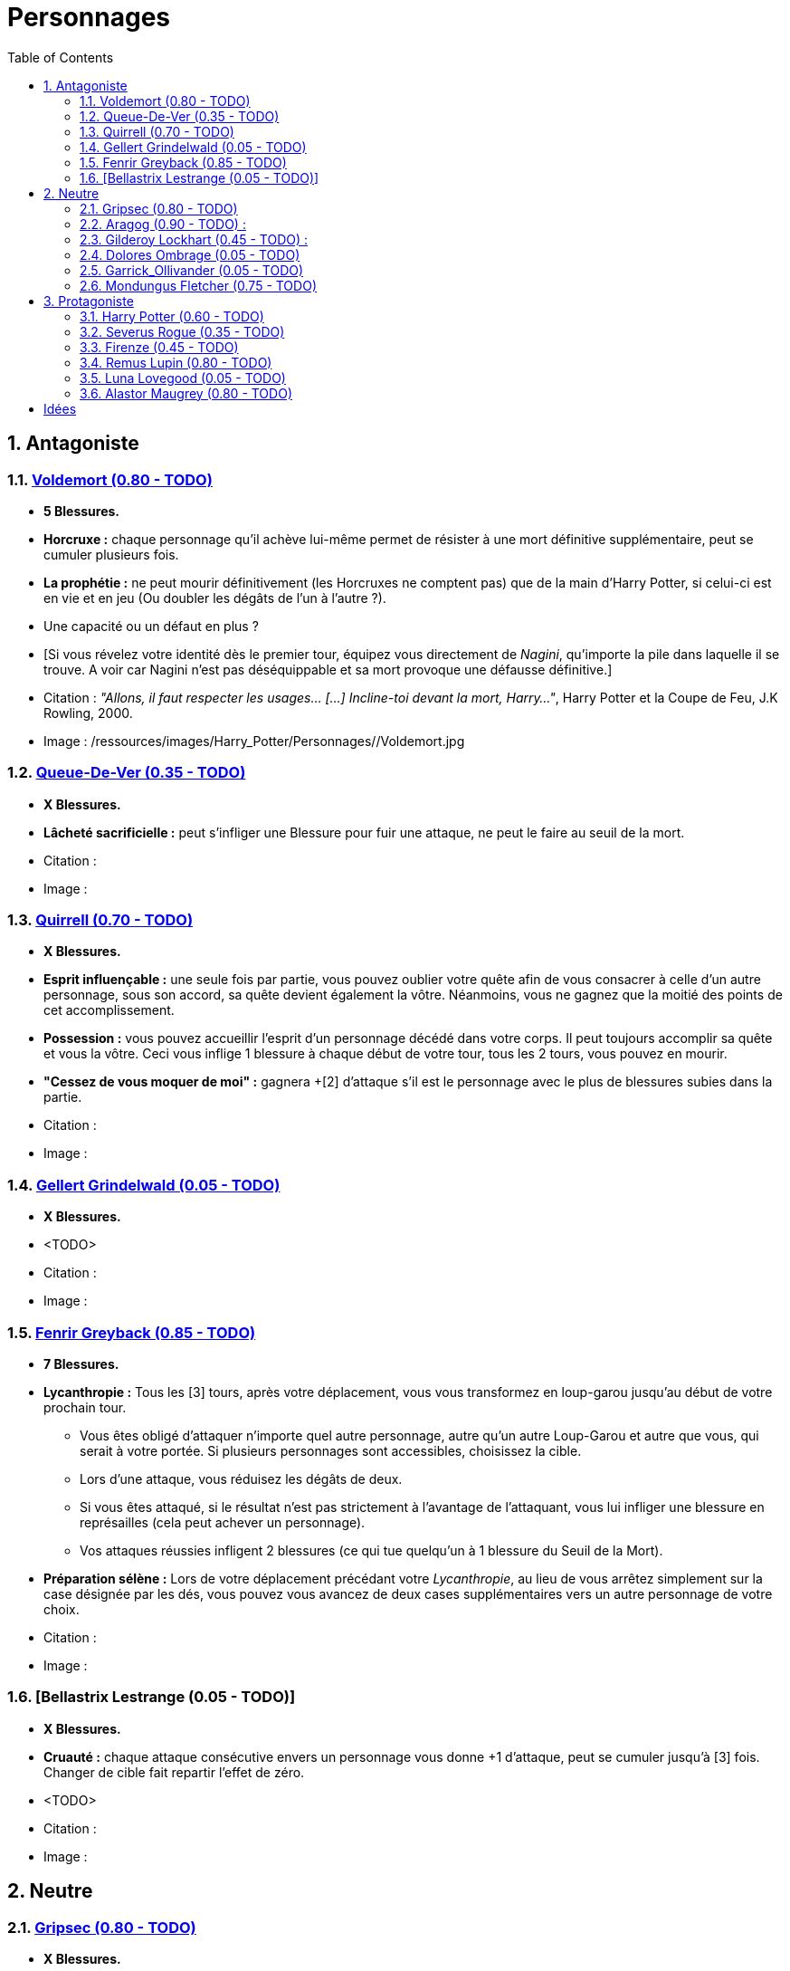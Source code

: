 :experimental:
:source-highlighter: pygments
:data-uri:
:icons: font

:toc:
:numbered:

:personnagesdir: /ressources/images/Harry_Potter/Personnages/

= Personnages

== Antagoniste

=== http://harrypotter.wikia.com/wiki/Tom_Riddle[Voldemort (0.80 - TODO)]

  * [red]*5 Blessures.*
  * *Horcruxe :* chaque personnage qu'il achève lui-même permet de résister à une mort définitive supplémentaire, peut se cumuler plusieurs fois.
  * *La prophétie :* ne peut mourir définitivement (les Horcruxes ne comptent pas) que de la main d'Harry Potter, si celui-ci est en vie et en jeu (Ou doubler les dégâts de l'un à l'autre ?).
  * Une capacité ou un défaut en plus ?
  * [Si vous révelez votre identité dès le premier tour, équipez vous directement de _Nagini_, qu'importe la pile dans laquelle il se trouve. A voir car Nagini n'est pas déséquippable et sa mort provoque une défausse définitive.]

  * Citation : _"Allons, il faut respecter les usages… [...] Incline-toi devant la mort, Harry…"_, Harry Potter et la Coupe de Feu, J.K Rowling, 2000.
  * Image : {personnagesdir}/Voldemort.jpg

=== http://harrypotter.wikia.com/wiki/Peter_Pettigrew[Queue-De-Ver (0.35 - TODO)]

  * [red]*X Blessures.*
  * *Lâcheté sacrificielle :* peut s'infliger une Blessure pour fuir une attaque, ne peut le faire au seuil de la mort.

  * Citation :
  * Image :

=== http://harrypotter.wikia.com/wiki/Quirinus_Quirrell[Quirrell (0.70 - TODO)]

  * [red]*X Blessures.*
  * *Esprit influençable :* une seule fois par partie, vous pouvez oublier votre quête afin de vous consacrer à celle d'un autre personnage, sous son accord, sa quête devient également la vôtre. Néanmoins, vous ne gagnez que la moitié des points de cet accomplissement.
  * *Possession :* vous pouvez accueillir l'esprit d'un personnage décédé dans votre corps. Il peut toujours accomplir sa quête et vous la vôtre. Ceci vous inflige 1 blessure à chaque début de votre tour, tous les 2 tours, vous pouvez en mourir.
  * *"Cessez de vous moquer de moi" :* gagnera +[2] d'attaque s'il est le personnage avec le plus de blessures subies dans la partie.

  * Citation :
  * Image :

=== http://harrypotter.wikia.com/wiki/Gellert_Grindelwald[Gellert Grindelwald (0.05 - TODO)]

  * [red]*X Blessures.*
  * <TODO>

  * Citation :
  * Image :

=== http://harrypotter.wikia.com/wiki/Fenrir_Greyback[Fenrir Greyback (0.85 - TODO)]

  * [red]*7 Blessures.*
  * *Lycanthropie :* Tous les [3] tours, après votre déplacement, vous vous transformez en loup-garou jusqu'au début de votre prochain tour.
    ** Vous êtes obligé d'attaquer n'importe quel autre personnage, autre qu'un autre Loup-Garou et autre que vous, qui serait à votre portée. Si plusieurs personnages sont accessibles, choisissez la cible.
    ** Lors d'une attaque, vous réduisez les dégâts de deux.
    ** Si vous êtes attaqué, si le résultat n'est pas strictement à l'avantage de l'attaquant, vous lui infliger une blessure en représailles (cela peut achever un personnage).
    ** Vos attaques réussies infligent 2 blessures (ce qui tue quelqu'un à 1 blessure du Seuil de la Mort).
  * *Préparation sélène :* Lors de votre déplacement précédant votre _Lycanthropie_, au lieu de vous arrêtez simplement sur la case désignée par les dés, vous pouvez vous avancez de deux cases supplémentaires vers un autre personnage de votre choix.

  * Citation :
  * Image :

=== [Bellastrix Lestrange (0.05 - TODO)]

  * [red]*X Blessures.*
  * *Cruauté :* chaque attaque consécutive envers un personnage vous donne +1 d'attaque, peut se cumuler jusqu'à [3] fois. Changer de cible fait repartir l'effet de zéro.
  * <TODO>

  * Citation :
  * Image :

== Neutre

=== http://harrypotter.wikia.com/wiki/Griphook[Gripsec (0.80 - TODO)]

  * [red]*X Blessures.*
  * *Sadisme :* gagne 1 d'attaque en combattant un personnage ayant subi plus de Blessures que vous.
  * *Ancien employé :* Gripsec peut retirer ses objets de Gringotts sans avoir tirer cette carte "Lieux". Virtuellement, vous avez donc 2 emplacements de carte en main supplémentaires.

  * Citation :
  * Image :

=== http://harrypotter.wikia.com/wiki/Aragog[Aragog (0.90 - TODO)] :

  * [red]*7 Blessures.*
  * *Ponte de Mosag :* A tout moment, lorsqu'Aragog reçoit un soin excèdentaire (lorsque vous avez 0 blessures subies), il génère un "Membre de la couvée".
  * *Colonie acromantulère :* Vous pouvez sacrifier des "Membres de la couvée" pour modifier le calcul des dégâts lors d'un combat, 1 "Membre de la couvée" sacrifié vous rapporte +1 d'attaque ou de défense, selon du côté où vous vous trouvez lors de l'attaque / défense.

  * Citation :
  * Image :

=== http://harrypotter.wikia.com/wiki/Gilderoy_Lockhart[Gilderoy Lockhart (0.45 - TODO)] :

  * [red]*X Blessures.*
  * *Escroc :* Vous pouvez vous attribuer l'accomplissement d'une quête d'un personnage affecté par votre compétence _Oubliettes_. Vous ne cumulez pas de points supplémentaires si vous accomplissez plusieurs quêtes grâce à cette compétence.
  * *Oubliettes :* Pendant votre tour, ciblez un personnage autre que vous, lancez les deux dés.
    ** Si le résultat est 7, la cible ne gagnera pas de points s'il accomplit sa quête ET ne pourra plus utiliser aucune de ses capacités de personnages.
    ** Si le résultat est 6, la cible ne gagnera pas de points s'il accomplit sa quête.
    ** Si le résultat est 3, vous ne gagnerez aucun points d'acomplissement de votre quête, ni de celle des autres.
    ** Si le résultat est 2, vous ne gagnerez aucun points d'acomplissement de votre quête, ni de celle des autres, et vous ne pourrez plus utiliser la compétences "Oubliettes".
  * <TODO> : le pb de ce personnage est qu'il nécessite l'application des points de quête.

  * Citation :
  * Image :

=== http://harrypotter.wikia.com/wiki/Dolores_Umbridge[Dolores Ombrage (0.05 - TODO)]

  * [red]*X Blessures.*
  * <TODO>

  * Citation :
  * Image :

=== http://harrypotter.wikia.com/wiki/Garrick_Ollivander[Garrick_Ollivander (0.05 - TODO)]

  * [red]*X Blessures.*
  * <TODO>

  * Citation :
  * Image :

=== http://harrypotter.wikia.com/wiki/Mundungus_Fletcher[Mondungus Fletcher (0.75 - TODO)]

  * [red]*4 Blessures.*
  * *Réseau d'informateurs intéressés :* Pendant votre tour, vous pouvez sacrifier 2 points d'équipement pour regarder la carte personnage ou quête d'un autre personnage. Peut être fait plusieurs fois par tour.
  * *Récupérateur :* au lieu d'attaquer, vous pouvez récupérer la dernière carte dans la défausse des consommables.
  * *Refourgueur :* vos consommables valent 1 point d'équipement et peuvent être vendus en tant que tels.
  * *Couardise :* vous ne pouvez attaquer si vous êtes à une blessure du seuil de la Mort.

  * Citation :
  * Image :

== Protagoniste

=== http://harrypotter.wikia.com/wiki/Harry_Potter[Harry Potter (0.60 - TODO)]

  * [red]*5 Blessures.*
  * *La prophétie :* ne peut mourir définitivement que de la main de Voldemort, si celui-ci est en vie et en jeu.
  * *Accio :* [récupérer une carte dans un des tas, limité par la portée ? Devoir nommer la carte ?]
  * *Expelliarmus (1 utilisation tous les 2 joueurs dans la partie]) :* lors d'un combat, désactivez toutes les armes équipées de l'adversaire (pas d'utilisation, pas d'effet) avant le calcul des dégâts. Si le résultat du combat est en la faveur d'Harry, toutes les armes équipées de l'adversaire lui reviennent.

  * Citation :
  * Image :

=== http://harrypotter.wikia.com/wiki/Severus_Snape[Severus Rogue (0.35 - TODO)]

  * [red]*X Blessures.*
  * *Agent double :* peut se faire passer pour un Antagoniste tout le long de la partie et utiliser ce qui leur est exclusif.
  * *Maître des potions :* [Possibilité constante de faire l'effet du livre de potions du Prince de Sang-Mêlé.]

  * Citation :
  * Image :

=== http://harrypotter.wikia.com/wiki/Firenze[Firenze (0.45 - TODO)]

  * [red]*X Blessures.*
  * *Astrologie :* Au début de votre tour, vous pouvez regarder la première carte de la pile "Lieux".
  * *Maître des lieux :* Vous pouvez choisir la rencontre que vous faites dans le lieu "La Forêt Interdite".
  * *Monture :* Si vous le voulez, vous pouvez proposez à un joueur de déplacer son personnage en même temps que le votre. Son déplacement n'activera aucune case.

  * Citation :
  * Image :

=== http://harrypotter.wikia.com/wiki/Remus_Lupin[Remus Lupin (0.80 - TODO)]

  * [red]*X Blessures.*
  * *Lycanthropie :* Tous les 4 tours, [après votre déplacement], vous vous transformez en loup-garou jusqu'au début de votre prochain tour.
    ** Vous êtes obligé d'attaquer n'importe quel autre personnage, autre qu'un autre Loup-Garou et autre que vous, qui serait à votre portée. Si plusieurs personnages sont accessibles, choisissez la cible.
    ** Vous réduisez les dégâts de deux.
    ** Si vous êtes attaqué, le résultat doit forcément être à l'avantage de l'attaquant, sans quoi vous lui infliger une blessure en représailles (cela peut achever un personnage).
    ** Vos attaques réussies infligent 2 blessures (ce qui tue quelqu'un à 1 blessure du Seuil de la Mort).
  * *Duelliste talentueux...*
    ** Si vous avez attaqué avec succès au tour précédent, vous gagnez un point d'attaque, peut être cumulé 2 fois.
  * *...nécessitant de l'entretien.*
    ** Si vous n'avez pas attaqué avec succès pendant les 2 derniers tours, vous perdez vos effets de Duelliste talentueux.
  * [Voir pour que ces bonus soient annulés avec la Lycanthropie ?]

  * *Citation :* _"C'est de la force des convictions que dépend la réussite, pas du nombre de partisan."_, Harry Potter et les Reliques de la Mort, J.K Rowling, 2007.
  * Image :

=== http://harrypotter.wikia.com/wiki/Luna_Lovegood[Luna Lovegood (0.05 - TODO)]

  * [red]*4 Blessures ?*
  * Un pouvoir pour voir les cartes dans les mains des autres personnes (activation, limite ?)
  * <TODO>
  * Accoutrement loufoque : si elle décide de se réveler lors de son premier tour, Luna a accès à tel ou tel item, la coiffe tête de lion et les lunettes, ou son cartable (comme ça Tête + Corps).
  * *Magizoologiste :* les accessoires des autres personnages ayant la capacité _Compagnon_ ne vous font aucun effet.
  * Il faudrait un pouvoir un peu tout au long de la partie.

  * Citation :
  * Image :

=== http://harrypotter.wikia.com/wiki/Alastor_Moody[Alastor Maugrey (0.80 - TODO)]

  * [red]*6 Blessures.*
  * *Jambe de bois détachable :* dorénavant, vos phases de déplacements se fera uniquement avec le dé à 4 faces.
  * *Jambe de bois rattachable :* passez votre phase de déplacement, dorénavant, vos phases de déplacements se fera uniquement avec les deux dés.
  * *Paranoïa :* Vous gagnez +1 de défense contre les ennemis non révélés. Vous ne pouvez recevoir en échange que des cartes qui vous soient revélées (fonctionne avec l'_Oeil magique d'Alastor Maugrey_).
  * *Auror d'exception :* vous bénéficez d'un bonus d'attaque et de défense de 2 face aux personnages Antagonistes.
  * Si vous révelez votre identité dès le premier tour, équipez vous directement de l'_Oeil magique d'Alastor Maugrey_, qu'importe la pile dans laquelle il se trouve.

  * Citation :
  * Image :

= Idées

* Norbert Dragoneau (Protagoniste)
* http://harrypotter.wikia.com/wiki/Neville_Longbottom (Protagoniste)
* link:http://harrypotter.wikia.com/wiki/Ghost[Certains des fantômes de Poudlard ?]
* http://harrypotter.wikia.com/wiki/Mykew_Gregorovitch
* http://harrypotter.wikia.com/wiki/Rosmerta
* http://harrypotter.wikia.com/wiki/Death_Eaters
* http://harrypotter.wikia.com/wiki/Muggle
* http://harrypotter.wikia.com/wiki/Golgomath
* http://harrypotter.wikia.com/wiki/Rita_Skeeter
* http://harrypotter.wikia.com/wiki/Antonin_Dolohov
* http://harrypotter.wikia.com/wiki/Molly_Weasley
* http://harrypotter.wikia.com/wiki/Horace_Slughorn
* https://en.wikipedia.org/wiki/Harry_Potter_and_the_Cursed_Child
* http://harrypotter.wikia.com/wiki/Muriel
* http://harrypotter.wikia.com/wiki/Peverell_family
* http://harrypotter.wikia.com/wiki/Dobby
* http://harrypotter.wikia.com/wiki/Kreacher
* http://harrypotter.wikia.com/wiki/Viktor_Krum
* https://fr.wikipedia.org/wiki/Liste_des_personnages_du_monde_des_sorciers_de_J._K._Rowling
* http://harrypotter.wikia.com/wiki/Newton_Scamander
* http://harrypotter.wikia.com/wiki/Bartemius_Crouch_Junior

* http://harrypotter.wikia.com/wiki/Unbreakable_Vow
* Delphini
* Lucius Malfoy ?
